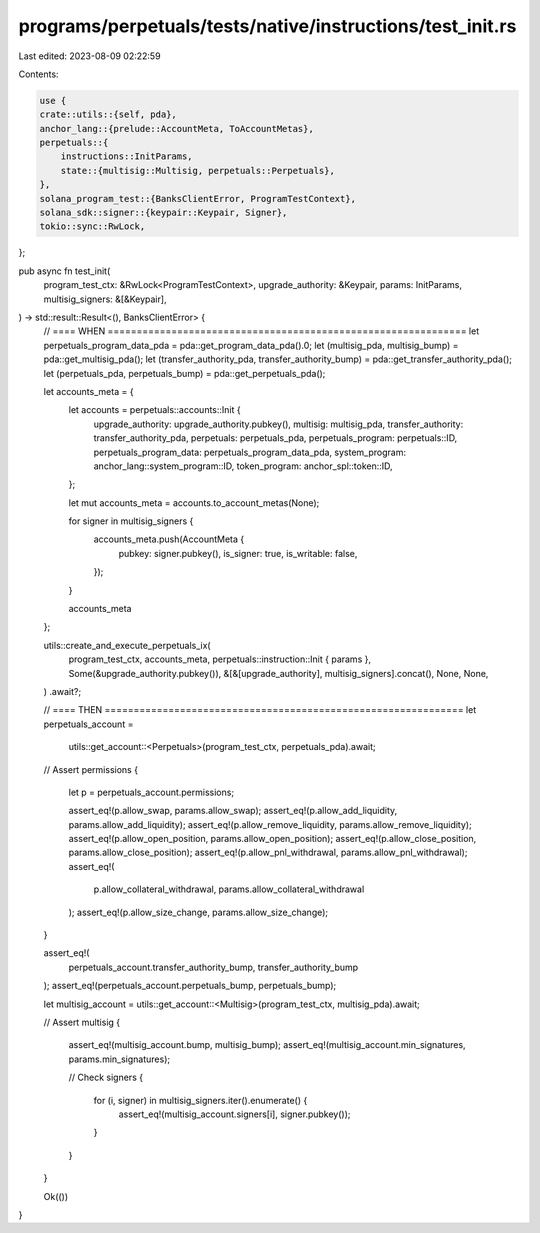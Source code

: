 programs/perpetuals/tests/native/instructions/test_init.rs
==========================================================

Last edited: 2023-08-09 02:22:59

Contents:

.. code-block:: rs

    use {
    crate::utils::{self, pda},
    anchor_lang::{prelude::AccountMeta, ToAccountMetas},
    perpetuals::{
        instructions::InitParams,
        state::{multisig::Multisig, perpetuals::Perpetuals},
    },
    solana_program_test::{BanksClientError, ProgramTestContext},
    solana_sdk::signer::{keypair::Keypair, Signer},
    tokio::sync::RwLock,
};

pub async fn test_init(
    program_test_ctx: &RwLock<ProgramTestContext>,
    upgrade_authority: &Keypair,
    params: InitParams,
    multisig_signers: &[&Keypair],
) -> std::result::Result<(), BanksClientError> {
    // ==== WHEN ==============================================================
    let perpetuals_program_data_pda = pda::get_program_data_pda().0;
    let (multisig_pda, multisig_bump) = pda::get_multisig_pda();
    let (transfer_authority_pda, transfer_authority_bump) = pda::get_transfer_authority_pda();
    let (perpetuals_pda, perpetuals_bump) = pda::get_perpetuals_pda();

    let accounts_meta = {
        let accounts = perpetuals::accounts::Init {
            upgrade_authority: upgrade_authority.pubkey(),
            multisig: multisig_pda,
            transfer_authority: transfer_authority_pda,
            perpetuals: perpetuals_pda,
            perpetuals_program: perpetuals::ID,
            perpetuals_program_data: perpetuals_program_data_pda,
            system_program: anchor_lang::system_program::ID,
            token_program: anchor_spl::token::ID,
        };

        let mut accounts_meta = accounts.to_account_metas(None);

        for signer in multisig_signers {
            accounts_meta.push(AccountMeta {
                pubkey: signer.pubkey(),
                is_signer: true,
                is_writable: false,
            });
        }

        accounts_meta
    };

    utils::create_and_execute_perpetuals_ix(
        program_test_ctx,
        accounts_meta,
        perpetuals::instruction::Init { params },
        Some(&upgrade_authority.pubkey()),
        &[&[upgrade_authority], multisig_signers].concat(),
        None,
        None,
    )
    .await?;

    // ==== THEN ==============================================================
    let perpetuals_account =
        utils::get_account::<Perpetuals>(program_test_ctx, perpetuals_pda).await;

    // Assert permissions
    {
        let p = perpetuals_account.permissions;

        assert_eq!(p.allow_swap, params.allow_swap);
        assert_eq!(p.allow_add_liquidity, params.allow_add_liquidity);
        assert_eq!(p.allow_remove_liquidity, params.allow_remove_liquidity);
        assert_eq!(p.allow_open_position, params.allow_open_position);
        assert_eq!(p.allow_close_position, params.allow_close_position);
        assert_eq!(p.allow_pnl_withdrawal, params.allow_pnl_withdrawal);
        assert_eq!(
            p.allow_collateral_withdrawal,
            params.allow_collateral_withdrawal
        );
        assert_eq!(p.allow_size_change, params.allow_size_change);
    }

    assert_eq!(
        perpetuals_account.transfer_authority_bump,
        transfer_authority_bump
    );
    assert_eq!(perpetuals_account.perpetuals_bump, perpetuals_bump);

    let multisig_account = utils::get_account::<Multisig>(program_test_ctx, multisig_pda).await;

    // Assert multisig
    {
        assert_eq!(multisig_account.bump, multisig_bump);
        assert_eq!(multisig_account.min_signatures, params.min_signatures);

        // Check signers
        {
            for (i, signer) in multisig_signers.iter().enumerate() {
                assert_eq!(multisig_account.signers[i], signer.pubkey());
            }
        }
    }

    Ok(())
}


